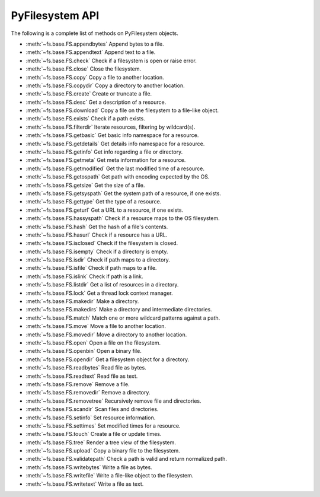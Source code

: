 .. _interface:

PyFilesystem API
----------------

The following is a complete list of methods on PyFilesystem objects.

* :meth:`~fs.base.FS.appendbytes` Append bytes to a file.
* :meth:`~fs.base.FS.appendtext` Append text to a file.
* :meth:`~fs.base.FS.check` Check if a filesystem is open or raise error.
* :meth:`~fs.base.FS.close` Close the filesystem.
* :meth:`~fs.base.FS.copy` Copy a file to another location.
* :meth:`~fs.base.FS.copydir` Copy a directory to another location.
* :meth:`~fs.base.FS.create` Create or truncate a file.
* :meth:`~fs.base.FS.desc` Get a description of a resource.
* :meth:`~fs.base.FS.download` Copy a file on the filesystem to a file-like object.
* :meth:`~fs.base.FS.exists` Check if a path exists.
* :meth:`~fs.base.FS.filterdir` Iterate resources, filtering by wildcard(s).
* :meth:`~fs.base.FS.getbasic` Get basic info namespace for a resource.
* :meth:`~fs.base.FS.getdetails` Get details info namespace for a resource.
* :meth:`~fs.base.FS.getinfo` Get info regarding a file or directory.
* :meth:`~fs.base.FS.getmeta` Get meta information for a resource.
* :meth:`~fs.base.FS.getmodified` Get the last modified time of a resource.
* :meth:`~fs.base.FS.getospath` Get path with encoding expected by the OS.
* :meth:`~fs.base.FS.getsize` Get the size of a file.
* :meth:`~fs.base.FS.getsyspath` Get the system path of a resource, if one exists.
* :meth:`~fs.base.FS.gettype` Get the type of a resource.
* :meth:`~fs.base.FS.geturl` Get a URL to a resource, if one exists.
* :meth:`~fs.base.FS.hassyspath` Check if a resource maps to the OS filesystem.
* :meth:`~fs.base.FS.hash` Get the hash of a file's contents.
* :meth:`~fs.base.FS.hasurl` Check if a resource has a URL.
* :meth:`~fs.base.FS.isclosed` Check if the filesystem is closed.
* :meth:`~fs.base.FS.isempty` Check if a directory is empty.
* :meth:`~fs.base.FS.isdir` Check if path maps to a directory.
* :meth:`~fs.base.FS.isfile` Check if path maps to a file.
* :meth:`~fs.base.FS.islink` Check if path is a link.
* :meth:`~fs.base.FS.listdir` Get a list of resources in a directory.
* :meth:`~fs.base.FS.lock` Get a thread lock context manager.
* :meth:`~fs.base.FS.makedir` Make a directory.
* :meth:`~fs.base.FS.makedirs` Make a directory and intermediate directories.
* :meth:`~fs.base.FS.match` Match one or more wildcard patterns against a path.
* :meth:`~fs.base.FS.move` Move a file to another location.
* :meth:`~fs.base.FS.movedir` Move a directory to another location.
* :meth:`~fs.base.FS.open` Open a file on the filesystem.
* :meth:`~fs.base.FS.openbin` Open a binary file.
* :meth:`~fs.base.FS.opendir` Get a filesystem object for a directory.
* :meth:`~fs.base.FS.readbytes` Read file as bytes.
* :meth:`~fs.base.FS.readtext` Read file as text.
* :meth:`~fs.base.FS.remove` Remove a file.
* :meth:`~fs.base.FS.removedir` Remove a directory.
* :meth:`~fs.base.FS.removetree` Recursively remove file and directories.
* :meth:`~fs.base.FS.scandir` Scan files and directories.
* :meth:`~fs.base.FS.setinfo` Set resource information.
* :meth:`~fs.base.FS.settimes` Set modified times for a resource.
* :meth:`~fs.base.FS.touch` Create a file or update times.
* :meth:`~fs.base.FS.tree` Render a tree view of the filesystem.
* :meth:`~fs.base.FS.upload` Copy a binary file to the filesystem.
* :meth:`~fs.base.FS.validatepath` Check a path is valid and return normalized path.
* :meth:`~fs.base.FS.writebytes` Write a file as bytes.
* :meth:`~fs.base.FS.writefile` Write a file-like object to the filesystem.
* :meth:`~fs.base.FS.writetext` Write a file as text.
